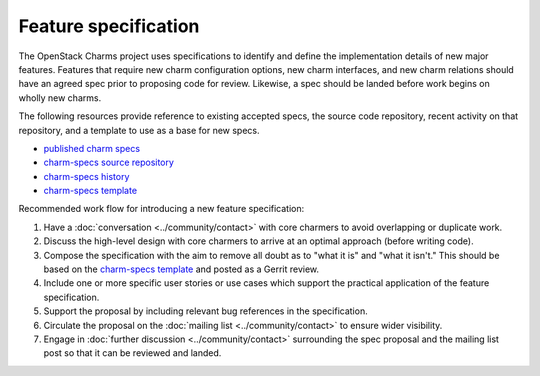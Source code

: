 =====================
Feature specification
=====================

The OpenStack Charms project uses specifications to identify and define the
implementation details of new major features. Features that require new charm
configuration options, new charm interfaces, and new charm relations should
have an agreed spec prior to proposing code for review. Likewise, a spec
should be landed before work begins on wholly new charms.

The following resources provide reference to existing accepted specs, the
source code repository, recent activity on that repository, and a template
to use as a base for new specs.

* `published charm specs`_
* `charm-specs source repository`_
* `charm-specs history`_
* `charm-specs template`_

Recommended work flow for introducing a new feature specification:

1. Have a :doc:`conversation <../community/contact>` with core charmers to avoid overlapping
   or duplicate work.

2. Discuss the high-level design with core charmers to arrive at an optimal
   approach (before writing code).

3. Compose the specification with the aim to remove all doubt as to "what it is"
   and "what it isn't."  This should be based on the `charm-specs template`_
   and posted as a Gerrit review.

4. Include one or more specific user stories or use cases which support the
   practical application of the feature specification.

5. Support the proposal by including relevant bug references in the
   specification.

6. Circulate the proposal on the :doc:`mailing list <../community/contact>` to ensure wider
   visibility.

7. Engage in :doc:`further discussion <../community/contact>` surrounding the spec proposal
   and the mailing list post so that it can be reviewed and landed.

.. LINKS
.. _published charm specs: https://specs.openstack.org/openstack/charm-specs/
.. _charm-specs source repository: https://opendev.org/openstack/charm-specs
.. _charm-specs history: https://review.opendev.org/q/project:openstack/charm-specs+status:merged
.. _charm-specs template: https://opendev.org/openstack/charm-specs/src/branch/master/specs/template.rst
